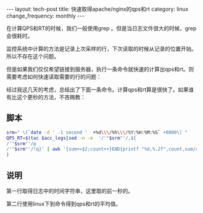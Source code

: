 #+begin_html
---
layout: tech-post
title: 快速取得apache/nginx的qps和rt
category: linux
change_frequency: monthly
---
#+end_html

在计算QPS和RT的时候，我们一般使用grep 。但是当日志文件很大的时候，grep会很耗时。

监控系统中计算的方法是记录上次采样的行，下次读取的时候从记录的位置开始。所以不存在这个问题。

但是如果我们仅仅希望链接到服务器，执行一条命令就快速的计算出qps和rt。则需要考虑如何快速读取需要的行的问题：

经过我这几天的考虑，总结出了下面一条命令。计算qps和rt算是很快了。如果谁有比这个更秒的方法，不吝赐教：

** 脚本
   #+begin_src sh 
        srm=" \[`date -d ' -1 second '  +%d\\\/%h\\\/%Y:%H:%M:%S` +0800\] "
        QPS_RT=$(tac $acc_logs|sed -n -e  '/'"$srm"'/,${
        /'"$srm"'/p
        /'"$srm"'/!q}' | awk '{sum+=$2;count++}END{printf "%d,%.2f",count,sum/count/1000}'
        )
   #+end_src

** 说明  

   第一行取得日志中的时间字符串，这里取的前一秒的。  

   第二行使用linux下到命令得到qps和rt的平均值。
